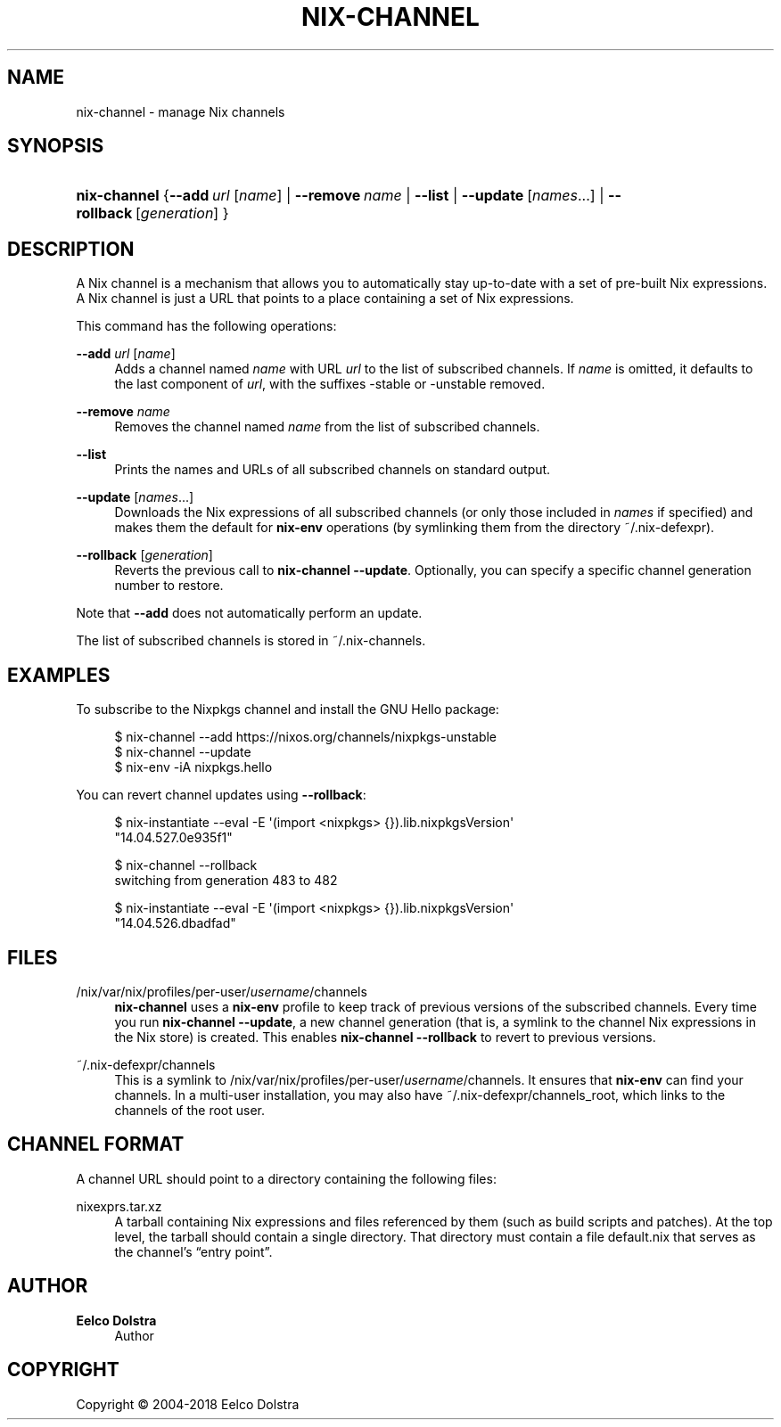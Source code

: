 '\" t
.\"     Title: nix-channel
.\"    Author: Eelco Dolstra
.\" Generator: DocBook XSL Stylesheets v1.79.2 <http://docbook.sf.net/>
.\"      Date: 01/01/1980
.\"    Manual: Command Reference
.\"    Source: Nix 2.3.16
.\"  Language: English
.\"
.TH "NIX\-CHANNEL" "1" "01/01/1980" "Nix 2\&.3\&.16" "Command Reference"
.\" -----------------------------------------------------------------
.\" * Define some portability stuff
.\" -----------------------------------------------------------------
.\" ~~~~~~~~~~~~~~~~~~~~~~~~~~~~~~~~~~~~~~~~~~~~~~~~~~~~~~~~~~~~~~~~~
.\" http://bugs.debian.org/507673
.\" http://lists.gnu.org/archive/html/groff/2009-02/msg00013.html
.\" ~~~~~~~~~~~~~~~~~~~~~~~~~~~~~~~~~~~~~~~~~~~~~~~~~~~~~~~~~~~~~~~~~
.ie \n(.g .ds Aq \(aq
.el       .ds Aq '
.\" -----------------------------------------------------------------
.\" * set default formatting
.\" -----------------------------------------------------------------
.\" disable hyphenation
.nh
.\" disable justification (adjust text to left margin only)
.ad l
.\" -----------------------------------------------------------------
.\" * MAIN CONTENT STARTS HERE *
.\" -----------------------------------------------------------------
.SH "NAME"
nix-channel \- manage Nix channels
.SH "SYNOPSIS"
.HP \w'\fBnix\-channel\fR\ 'u
\fBnix\-channel\fR {\fB\-\-add\fR\ \fIurl\fR\ [\fIname\fR]  | \fB\-\-remove\fR\ \fIname\fR | \fB\-\-list\fR | \fB\-\-update\fR\ [\fInames\fR...]  | \fB\-\-rollback\fR\ [\fIgeneration\fR] }
.SH "DESCRIPTION"
.PP
A Nix channel is a mechanism that allows you to automatically stay up\-to\-date with a set of pre\-built Nix expressions\&. A Nix channel is just a URL that points to a place containing a set of Nix expressions\&.
.PP
This command has the following operations:
.PP
\fB\-\-add\fR \fIurl\fR [\fIname\fR]
.RS 4
Adds a channel named
\fIname\fR
with URL
\fIurl\fR
to the list of subscribed channels\&. If
\fIname\fR
is omitted, it defaults to the last component of
\fIurl\fR, with the suffixes
\-stable
or
\-unstable
removed\&.
.RE
.PP
\fB\-\-remove\fR \fIname\fR
.RS 4
Removes the channel named
\fIname\fR
from the list of subscribed channels\&.
.RE
.PP
\fB\-\-list\fR
.RS 4
Prints the names and URLs of all subscribed channels on standard output\&.
.RE
.PP
\fB\-\-update\fR [\fInames\fR\&...]
.RS 4
Downloads the Nix expressions of all subscribed channels (or only those included in
\fInames\fR
if specified) and makes them the default for
\fBnix\-env\fR
operations (by symlinking them from the directory
~/\&.nix\-defexpr)\&.
.RE
.PP
\fB\-\-rollback\fR [\fIgeneration\fR]
.RS 4
Reverts the previous call to
\fBnix\-channel \-\-update\fR\&. Optionally, you can specify a specific channel generation number to restore\&.
.RE
.PP
Note that
\fB\-\-add\fR
does not automatically perform an update\&.
.PP
The list of subscribed channels is stored in
~/\&.nix\-channels\&.
.SH "EXAMPLES"
.PP
To subscribe to the Nixpkgs channel and install the GNU Hello package:
.sp
.if n \{\
.RS 4
.\}
.nf
$ nix\-channel \-\-add https://nixos\&.org/channels/nixpkgs\-unstable
$ nix\-channel \-\-update
$ nix\-env \-iA nixpkgs\&.hello
.fi
.if n \{\
.RE
.\}
.PP
You can revert channel updates using
\fB\-\-rollback\fR:
.sp
.if n \{\
.RS 4
.\}
.nf
$ nix\-instantiate \-\-eval \-E \*(Aq(import <nixpkgs> {})\&.lib\&.nixpkgsVersion\*(Aq
"14\&.04\&.527\&.0e935f1"

$ nix\-channel \-\-rollback
switching from generation 483 to 482

$ nix\-instantiate \-\-eval \-E \*(Aq(import <nixpkgs> {})\&.lib\&.nixpkgsVersion\*(Aq
"14\&.04\&.526\&.dbadfad"
.fi
.if n \{\
.RE
.\}
.SH "FILES"
.PP
/nix/var/nix/profiles/per\-user/\fIusername\fR/channels
.RS 4
\fBnix\-channel\fR
uses a
\fBnix\-env\fR
profile to keep track of previous versions of the subscribed channels\&. Every time you run
\fBnix\-channel \-\-update\fR, a new channel generation (that is, a symlink to the channel Nix expressions in the Nix store) is created\&. This enables
\fBnix\-channel \-\-rollback\fR
to revert to previous versions\&.
.RE
.PP
~/\&.nix\-defexpr/channels
.RS 4
This is a symlink to
/nix/var/nix/profiles/per\-user/\fIusername\fR/channels\&. It ensures that
\fBnix\-env\fR
can find your channels\&. In a multi\-user installation, you may also have
~/\&.nix\-defexpr/channels_root, which links to the channels of the root user\&.
.RE
.SH "CHANNEL FORMAT"
.PP
A channel URL should point to a directory containing the following files:
.PP
nixexprs\&.tar\&.xz
.RS 4
A tarball containing Nix expressions and files referenced by them (such as build scripts and patches)\&. At the top level, the tarball should contain a single directory\&. That directory must contain a file
default\&.nix
that serves as the channel\(cqs \(lqentry point\(rq\&.
.RE
.SH "AUTHOR"
.PP
\fBEelco Dolstra\fR
.RS 4
Author
.RE
.SH "COPYRIGHT"
.br
Copyright \(co 2004-2018 Eelco Dolstra
.br
